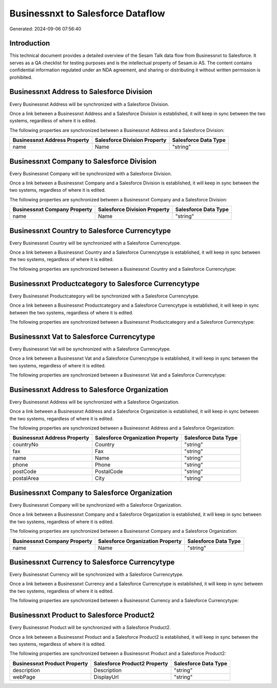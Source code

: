 ==================================
Businessnxt to Salesforce Dataflow
==================================

Generated: 2024-09-06 07:56:40

Introduction
------------

This technical document provides a detailed overview of the Sesam Talk data flow from Businessnxt to Salesforce. It serves as a QA checklist for testing purposes and is the intellectual property of Sesam.io AS. The content contains confidential information regulated under an NDA agreement, and sharing or distributing it without written permission is prohibited.

Businessnxt Address to Salesforce Division
------------------------------------------
Every Businessnxt Address will be synchronized with a Salesforce Division.

Once a link between a Businessnxt Address and a Salesforce Division is established, it will keep in sync between the two systems, regardless of where it is edited.

The following properties are synchronized between a Businessnxt Address and a Salesforce Division:

.. list-table::
   :header-rows: 1

   * - Businessnxt Address Property
     - Salesforce Division Property
     - Salesforce Data Type
   * - name
     - Name
     - "string"


Businessnxt Company to Salesforce Division
------------------------------------------
Every Businessnxt Company will be synchronized with a Salesforce Division.

Once a link between a Businessnxt Company and a Salesforce Division is established, it will keep in sync between the two systems, regardless of where it is edited.

The following properties are synchronized between a Businessnxt Company and a Salesforce Division:

.. list-table::
   :header-rows: 1

   * - Businessnxt Company Property
     - Salesforce Division Property
     - Salesforce Data Type
   * - name
     - Name
     - "string"


Businessnxt Country to Salesforce Currencytype
----------------------------------------------
Every Businessnxt Country will be synchronized with a Salesforce Currencytype.

Once a link between a Businessnxt Country and a Salesforce Currencytype is established, it will keep in sync between the two systems, regardless of where it is edited.

The following properties are synchronized between a Businessnxt Country and a Salesforce Currencytype:

.. list-table::
   :header-rows: 1

   * - Businessnxt Country Property
     - Salesforce Currencytype Property
     - Salesforce Data Type


Businessnxt Productcategory to Salesforce Currencytype
------------------------------------------------------
Every Businessnxt Productcategory will be synchronized with a Salesforce Currencytype.

Once a link between a Businessnxt Productcategory and a Salesforce Currencytype is established, it will keep in sync between the two systems, regardless of where it is edited.

The following properties are synchronized between a Businessnxt Productcategory and a Salesforce Currencytype:

.. list-table::
   :header-rows: 1

   * - Businessnxt Productcategory Property
     - Salesforce Currencytype Property
     - Salesforce Data Type


Businessnxt Vat to Salesforce Currencytype
------------------------------------------
Every Businessnxt Vat will be synchronized with a Salesforce Currencytype.

Once a link between a Businessnxt Vat and a Salesforce Currencytype is established, it will keep in sync between the two systems, regardless of where it is edited.

The following properties are synchronized between a Businessnxt Vat and a Salesforce Currencytype:

.. list-table::
   :header-rows: 1

   * - Businessnxt Vat Property
     - Salesforce Currencytype Property
     - Salesforce Data Type


Businessnxt Address to Salesforce Organization
----------------------------------------------
Every Businessnxt Address will be synchronized with a Salesforce Organization.

Once a link between a Businessnxt Address and a Salesforce Organization is established, it will keep in sync between the two systems, regardless of where it is edited.

The following properties are synchronized between a Businessnxt Address and a Salesforce Organization:

.. list-table::
   :header-rows: 1

   * - Businessnxt Address Property
     - Salesforce Organization Property
     - Salesforce Data Type
   * - countryNo
     - Country
     - "string"
   * - fax
     - Fax	
     - "string"
   * - name
     - Name	
     - "string"
   * - phone
     - Phone	
     - "string"
   * - postCode
     - PostalCode	
     - "string"
   * - postalArea
     - City
     - "string"


Businessnxt Company to Salesforce Organization
----------------------------------------------
Every Businessnxt Company will be synchronized with a Salesforce Organization.

Once a link between a Businessnxt Company and a Salesforce Organization is established, it will keep in sync between the two systems, regardless of where it is edited.

The following properties are synchronized between a Businessnxt Company and a Salesforce Organization:

.. list-table::
   :header-rows: 1

   * - Businessnxt Company Property
     - Salesforce Organization Property
     - Salesforce Data Type
   * - name
     - Name	
     - "string"


Businessnxt Currency to Salesforce Currencytype
-----------------------------------------------
Every Businessnxt Currency will be synchronized with a Salesforce Currencytype.

Once a link between a Businessnxt Currency and a Salesforce Currencytype is established, it will keep in sync between the two systems, regardless of where it is edited.

The following properties are synchronized between a Businessnxt Currency and a Salesforce Currencytype:

.. list-table::
   :header-rows: 1

   * - Businessnxt Currency Property
     - Salesforce Currencytype Property
     - Salesforce Data Type


Businessnxt Product to Salesforce Product2
------------------------------------------
Every Businessnxt Product will be synchronized with a Salesforce Product2.

Once a link between a Businessnxt Product and a Salesforce Product2 is established, it will keep in sync between the two systems, regardless of where it is edited.

The following properties are synchronized between a Businessnxt Product and a Salesforce Product2:

.. list-table::
   :header-rows: 1

   * - Businessnxt Product Property
     - Salesforce Product2 Property
     - Salesforce Data Type
   * - description
     - Description	
     - "string"
   * - webPage
     - DisplayUrl	
     - "string"

